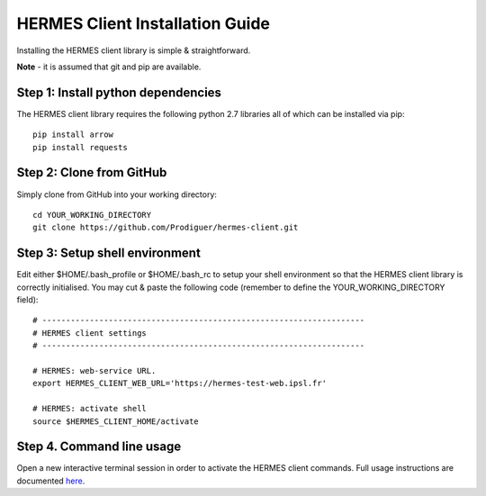 ===================================
HERMES Client Installation Guide
===================================

Installing the HERMES client library is simple & straightforward.

**Note** - it is assumed that git and pip are available.

Step 1: Install python dependencies
----------------------------

The HERMES client library requires the following python 2.7 libraries all of which can be installed via pip::

	pip install arrow
	pip install requests

Step 2: Clone from GitHub
----------------------------

Simply clone from GitHub into your working directory::

	cd YOUR_WORKING_DIRECTORY
	git clone https://github.com/Prodiguer/hermes-client.git

Step 3: Setup shell environment
----------------------------

Edit either $HOME/.bash_profile or $HOME/.bash_rc to setup your shell environment so that the HERMES client library is correctly initialised.  You may cut & paste the following code (remember to define the YOUR_WORKING_DIRECTORY field)::

	# --------------------------------------------------------------------
	# HERMES client settings
	# --------------------------------------------------------------------

	# HERMES: web-service URL.
	export HERMES_CLIENT_WEB_URL='https://hermes-test-web.ipsl.fr'

	# HERMES: activate shell
	source $HERMES_CLIENT_HOME/activate

Step 4.	Command line usage
----------------------------

Open a new interactive terminal session in order to activate the HERMES client commands.  Full usage instructions are documented `here <https://github.com/Prodiguer/hermes-client/blob/master/docs/usage.rst>`_.
